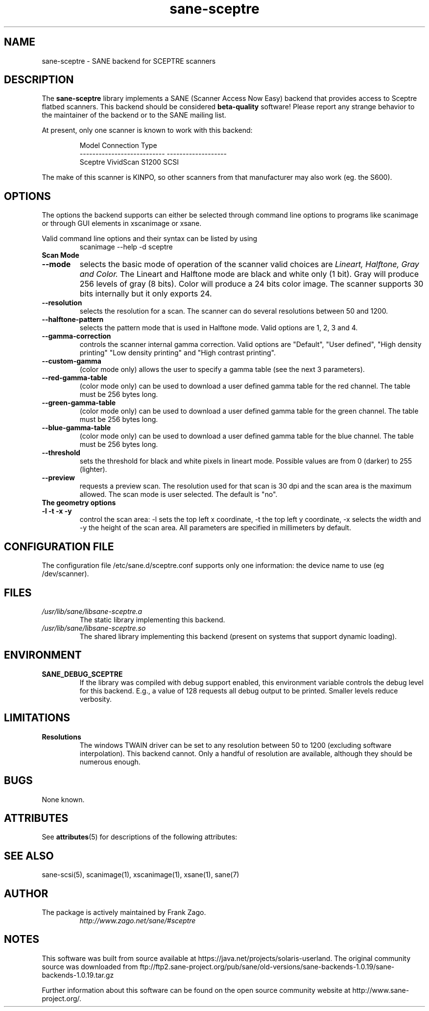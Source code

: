 '\" te
.TH sane-sceptre 5 "April 21st, 2002" "sane-backends 1.0.19" "SANE Scanner Access Now Easy"
.IX sane-sceptre
.SH NAME
sane-sceptre \- SANE backend for SCEPTRE scanners
.SH DESCRIPTION
The
.B sane-sceptre
library implements a SANE (Scanner Access Now Easy) backend that
provides access to Sceptre flatbed scanners. This backend should be
considered
.B beta-quality
software! Please report any strange behavior to the maintainer of the
backend or to the SANE mailing list.
.PP
At present, only one scanner is known to work with this backend:
.PP
.RS
.ft CR
.nf
Model                        Connection Type
---------------------------  -------------------
Sceptre VividScan S1200      SCSI
.fi
.ft R
.RE

The make of this scanner is KINPO, so other scanners from that manufacturer may also work (eg. the S600).
.SH OPTIONS
The options the backend supports can either be selected through command line
options to programs like scanimage or through GUI elements in xscanimage or xsane.

Valid command line options and their syntax can be listed by using 
.RS
scanimage --help -d sceptre
.RE

.TP
.B Scan Mode

.TP
.B --mode 
selects the basic mode of operation of the scanner valid choices are 
.I Lineart, Halftone, Gray and Color. 
The Lineart and Halftone mode are black and white only (1 bit). Gray
will produce 256 levels of gray (8 bits). Color will produce a 24 bits
color image. The scanner supports 30 bits internally but it only
exports 24.

.TP
.B --resolution
selects the resolution for a scan. The scanner can do several
resolutions between 50 and 1200.

.TP
.B --halftone-pattern
selects the pattern mode that is used in Halftone mode. Valid options
are 1, 2, 3 and 4.

.TP 
.B --gamma-correction
controls the scanner internal gamma correction. Valid options are
"Default", "User defined", "High density printing" "Low density
printing" and "High contrast printing".

.TP
.B --custom-gamma
(color mode only) allows the user to specify a gamma table (see the
next 3 parameters).

.TP 
.B --red-gamma-table 
(color mode only) can be used to download a user defined
gamma table for the red channel. The table must be 256 bytes long.

.TP 
.B --green-gamma-table 
(color mode only) can be used to download a user defined
gamma table for the green channel. The table must be 256 bytes long.

.TP
.B --blue-gamma-table 
(color mode only) can be used to download a user defined gamma table
for the blue channel. The table must be 256 bytes long.

.TP
.B --threshold
sets the threshold for black and white pixels in lineart
mode. Possible values are from 0 (darker) to 255 (lighter).

.TP 
.B --preview
requests a preview scan. The resolution used for that scan is 30 dpi
and the scan area is the maximum allowed. The scan mode is user
selected. The default is "no".

.TP
.B The geometry options

.TP
.B -l -t -x -y 
control the scan area: -l sets the top left x coordinate, -t the top
left y coordinate, -x selects the width and -y the height of the scan
area. All parameters are specified in millimeters by default.


.SH CONFIGURATION FILE
The configuration file /etc/sane.d/sceptre.conf supports only one information: the device name to use (eg /dev/scanner).


.SH FILES
.TP
.I /usr/lib/sane/libsane-sceptre.a
The static library implementing this backend.
.TP
.I /usr/lib/sane/libsane-sceptre.so
The shared library implementing this backend (present on systems that
support dynamic loading).


.SH ENVIRONMENT
.TP
.B SANE_DEBUG_SCEPTRE
If the library was compiled with debug support enabled, this
environment variable controls the debug level for this backend. E.g.,
a value of 128 requests all debug output to be printed. Smaller levels
reduce verbosity.


.SH LIMITATIONS
.TP
.B Resolutions
The windows TWAIN driver can be set to any resolution between 50 to 1200
(excluding software interpolation). This backend cannot. Only a
handful of resolution are available, although they should be numerous
enough.


.SH BUGS

None known.



.\" Oracle has added the ARC stability level to this manual page
.SH ATTRIBUTES
See
.BR attributes (5)
for descriptions of the following attributes:
.sp
.TS
box;
cbp-1 | cbp-1
l | l .
ATTRIBUTE TYPE	ATTRIBUTE VALUE 
=
Availability	image/scanner/xsane/sane-backends
=
Stability	Uncommitted
.TE 
.PP
.SH "SEE ALSO"

sane-scsi(5), scanimage(1), xscanimage(1), xsane(1), sane(7)


.SH AUTHOR

.TP
The package is actively maintained by Frank Zago.
.I http://www.zago.net/sane/#sceptre


.SH NOTES

.\" Oracle has added source availability information to this manual page
This software was built from source available at https://java.net/projects/solaris-userland.  The original community source was downloaded from  ftp://ftp2.sane-project.org/pub/sane/old-versions/sane-backends-1.0.19/sane-backends-1.0.19.tar.gz

Further information about this software can be found on the open source community website at http://www.sane-project.org/.
